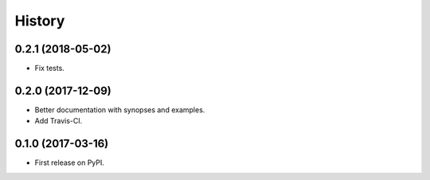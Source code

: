 =======
History
=======

0.2.1 (2018-05-02)
------------------

* Fix tests.

0.2.0 (2017-12-09)
------------------

* Better documentation with synopses and examples.

* Add Travis-CI.

0.1.0 (2017-03-16)
------------------

* First release on PyPI.
